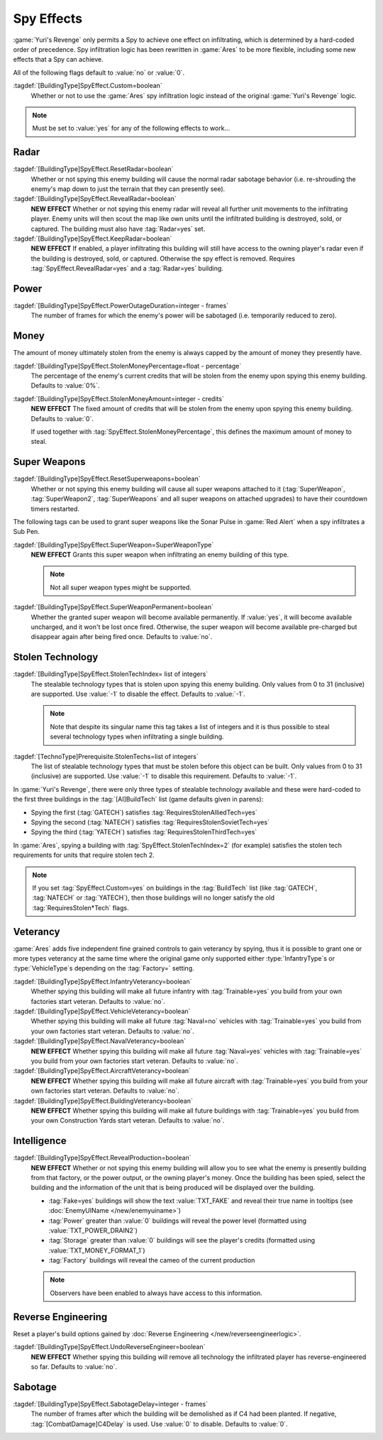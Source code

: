 .. index:: Spies; Multiple effects on a single building

Spy Effects
~~~~~~~~~~~

:game:`Yuri's Revenge` only permits a Spy to achieve one effect on infiltrating,
which is determined by a hard-coded order of precedence. Spy infiltration logic
has been rewritten in :game:`Ares` to be more flexible, including some new
effects that a Spy can achieve.

All of the following flags default to :value:`no` or :value:`0`.

.. versionadded:: 0.1

:tagdef:`[BuildingType]SpyEffect.Custom=boolean`
  Whether or not to use the :game:`Ares` spy infiltration logic instead of the
  original :game:`Yuri's Revenge` logic.

.. note:: Must be set to :value:`yes` for any of the following effects to
  work...



.. index:: Spies; Show what the enemy can see

Radar
`````

:tagdef:`[BuildingType]SpyEffect.ResetRadar=boolean`
  Whether or not spying this enemy building will cause the normal radar sabotage
  behavior (i.e. re-shrouding the enemy's map down to just the terrain that they
  can presently see).
:tagdef:`[BuildingType]SpyEffect.RevealRadar=boolean`
  **NEW EFFECT** Whether or not spying this enemy radar will reveal all further
  unit movements to the infiltrating player. Enemy units will then scout the map
  like own units until the infiltrated building is destroyed, sold, or captured.
  The building must also have :tag:`Radar=yes` set.
:tagdef:`[BuildingType]SpyEffect.KeepRadar=boolean`
  **NEW EFFECT** If enabled, a player infiltrating this building will still have
  access to the owning player's radar even if the building is destroyed, sold,
  or captured. Otherwise the spy effect is removed. Requires
  :tag:`SpyEffect.RevealRadar=yes` and a :tag:`Radar=yes` building.



.. index:: Spies; Create power outage

Power
`````

:tagdef:`[BuildingType]SpyEffect.PowerOutageDuration=integer - frames`
  The number of frames for which the enemy's power will be sabotaged (i.e.
  temporarily reduced to zero).



.. index:: Spies; Steal fixed amount or percentage of money

Money
`````

The amount of money ultimately stolen from the enemy is always capped by the
amount of money they presently have.

:tagdef:`[BuildingType]SpyEffect.StolenMoneyPercentage=float - percentage`
  The percentage of the enemy's current credits that will be stolen from the
  enemy upon spying this enemy building. Defaults to :value:`0%`.
:tagdef:`[BuildingType]SpyEffect.StolenMoneyAmount=integer - credits`
  **NEW EFFECT** The fixed amount of credits that will be stolen from the enemy
  upon spying this enemy building. Defaults to :value:`0`.

  If used together with :tag:`SpyEffect.StolenMoneyPercentage`, this defines the
  maximum amount of money to steal.

  .. quickstart:: If you want to express "Take three quarters of the enemy's
    money, but no more than 10,000 credits", use both tags:
    \ :tag:`SpyEffect.StolenMoneyPercentage=75%` and
    \ :tag:`SpyEffect.StolenMoneyAmount=10000`.



.. index::
  Spies; Reset all super weapons a building provides
  Spies; Grant one-time or permanent super weapon

Super Weapons
`````````````

:tagdef:`[BuildingType]SpyEffect.ResetSuperweapons=boolean`
  Whether or not spying this enemy building will cause all super weapons
  attached to it (:tag:`SuperWeapon`, :tag:`SuperWeapon2`, :tag:`SuperWeapons`
  and all super weapons on attached upgrades) to have their countdown timers
  restarted.


The following tags can be used to grant super weapons like the Sonar Pulse in
:game:`Red Alert` when a spy infiltrates a Sub Pen.

:tagdef:`[BuildingType]SpyEffect.SuperWeapon=SuperWeaponType`
  **NEW EFFECT** Grants this super weapon when infiltrating an enemy building of
  this type.

  .. note:: Not all super weapon types might be supported.

:tagdef:`[BuildingType]SpyEffect.SuperWeaponPermanent=boolean`
  Whether the granted super weapon will become available permanently. If
  :value:`yes`, it will become available uncharged, and it won't be lost once
  fired. Otherwise, the super weapon will become available pre-charged but
  disappear again after being fired once. Defaults to :value:`no`.

.. versionadded:: 0.B



.. _`spybehavior-stolentech`:

.. index:: Spies; Grant multiple stolen techs

Stolen Technology
`````````````````

:tagdef:`[BuildingType]SpyEffect.StolenTechIndex= list of integers`
  The stealable technology types that is stolen upon spying this enemy building.
  Only values from 0 to 31 (inclusive) are supported. Use :value:`-1` to
  disable the effect. Defaults to :value:`-1`.

  .. note:: Note that despite its singular name this tag takes a list of
    integers and it is thus possible to steal several technology types when
    infiltrating a single building.

:tagdef:`[TechnoType]Prerequisite.StolenTechs=list of integers`
  The list of stealable technology types that must be stolen before this object
  can be built. Only values from 0 to 31 (inclusive) are supported. Use
  :value:`-1` to disable this requirement. Defaults to :value:`-1`.

In :game:`Yuri's Revenge`, there were only three types of stealable technology
available and these were hard-coded to the first three buildings in the
:tag:`[AI]BuildTech` list (game defaults given in parens):

+ Spying the first (:tag:`GATECH`) satisfies :tag:`RequiresStolenAlliedTech=yes`
+ Spying the second (:tag:`NATECH`) satisfies :tag:`RequiresStolenSovietTech=yes`
+ Spying the third (:tag:`YATECH`) satisfies :tag:`RequiresStolenThirdTech=yes`

In :game:`Ares`, spying a building with :tag:`SpyEffect.StolenTechIndex=2` (for
example) satisfies the stolen tech requirements for units that require stolen
tech 2.

.. note:: If you set :tag:`SpyEffect.Custom=yes` on buildings in the
  \ :tag:`BuildTech` list (like :tag:`GATECH`, :tag:`NATECH` or :tag:`YATECH`),
  then those buildings will no longer satisfy the old :tag:`RequiresStolen*Tech`
  flags.

.. versionchanged:: 0.B



.. index:: Spies; Build vehicles or train infantry as veteran
.. index:: Spies; Veteran buildings or aircraft or navy

Veterancy
`````````

:game:`Ares` adds five independent fine grained controls to gain veterancy by
spying, thus it is possible to grant one or more types veterancy at the same
time where the original game only supported either :type:`InfantryType`\ s or
:type:`VehicleType`\ s depending on the :tag:`Factory=` setting.

:tagdef:`[BuildingType]SpyEffect.InfantryVeterancy=boolean`
  Whether spying this building will make all future infantry with
  :tag:`Trainable=yes` you build from your own factories start veteran. Defaults
  to :value:`no`.

:tagdef:`[BuildingType]SpyEffect.VehicleVeterancy=boolean`
  Whether spying this building will make all future :tag:`Naval=no` vehicles
  with :tag:`Trainable=yes` you build from your own factories start veteran.
  Defaults to :value:`no`.

:tagdef:`[BuildingType]SpyEffect.NavalVeterancy=boolean`
  **NEW EFFECT** Whether spying this building will make all future
  :tag:`Naval=yes` vehicles with :tag:`Trainable=yes` you build from your own
  factories start veteran. Defaults to :value:`no`.

:tagdef:`[BuildingType]SpyEffect.AircraftVeterancy=boolean`
  **NEW EFFECT** Whether spying this building will make all future aircraft with
  :tag:`Trainable=yes` you build from your own factories start veteran.
  Defaults to :value:`no`.

:tagdef:`[BuildingType]SpyEffect.BuildingVeterancy=boolean`
  **NEW EFFECT** Whether spying this building will make all future buildings
  with :tag:`Trainable=yes` you build from your own Construction Yards start
  veteran. Defaults to :value:`no`.

.. versionadded:: 0.1
.. versionchanged:: 2.0



.. _`spybehavior-revealproduction`:

.. index:: single: Spies; Reveal production, money, or power

Intelligence
````````````

:tagdef:`[BuildingType]SpyEffect.RevealProduction=boolean`
  **NEW EFFECT** Whether or not spying this enemy building will allow you to see
  what the enemy is presently building from that factory, or the power output,
  or the owning player's money. Once the building has been spied, select the
  building and the information of the unit that is being produced will be
  displayed over the building.

  * :tag:`Fake=yes` buildings will show the text :value:`TXT_FAKE` and reveal
    their true name in tooltips (see :doc:`EnemyUIName </new/enemyuiname>`)
  * :tag:`Power` greater than :value:`0` buildings will reveal the power level
    (formatted using :value:`TXT_POWER_DRAIN2`)
  * :tag:`Storage` greater than :value:`0` buildings will see the player's
    credits (formatted using :value:`TXT_MONEY_FORMAT_1`)
  * :tag:`Factory` buildings will reveal the cameo of the current production

  .. note:: Observers have been enabled to always have access to this
    information.

.. image:: /images/production_spying.png
  :alt: Screenshot of a current production being revealed
  :align: center

.. versionchanged:: 0.B



.. _`spybehavior-unreverse`:

.. index:: single: Spies; Reset all reverse engineered build options

Reverse Engineering
```````````````````

Reset a player's build options gained by :doc:`Reverse Engineering
</new/reverseengineerlogic>`.

:tagdef:`[BuildingType]SpyEffect.UndoReverseEngineer=boolean`
  **NEW EFFECT** Whether spying this building will remove all technology the
  infiltrated player has reverse-engineered so far. Defaults to :value:`no`.

.. versionadded:: 0.2



.. index:: single: Spies; Demolish infiltrated building

Sabotage
````````

:tagdef:`[BuildingType]SpyEffect.SabotageDelay=integer - frames`
  The number of frames after which the building will be demolished as if C4 had
  been planted. If negative, :tag:`[CombatDamage]C4Delay` is used. Use
  :value:`0` to disable. Defaults to :value:`0`.

.. versionadded:: 0.E
